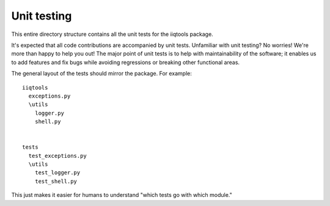 ############
Unit testing
############

This entire directory structure contains all the unit tests for the iiqtools
package.

It's expected that all code contributions are accompanied by unit tests.
Unfamiliar with unit testing? No worries! We're more than happy to help you out!
The major point of unit tests is to help with maintainability of the software;
it enables us to add features and fix bugs while avoiding regressions or breaking
other functional areas.

The general layout of the tests should mirror the package. For example::

  iiqtools
    exceptions.py
    \utils
      logger.py
      shell.py


  tests
    test_exceptions.py
    \utils
      test_logger.py
      test_shell.py


This just makes it easier for humans to understand "which tests go with which module."
